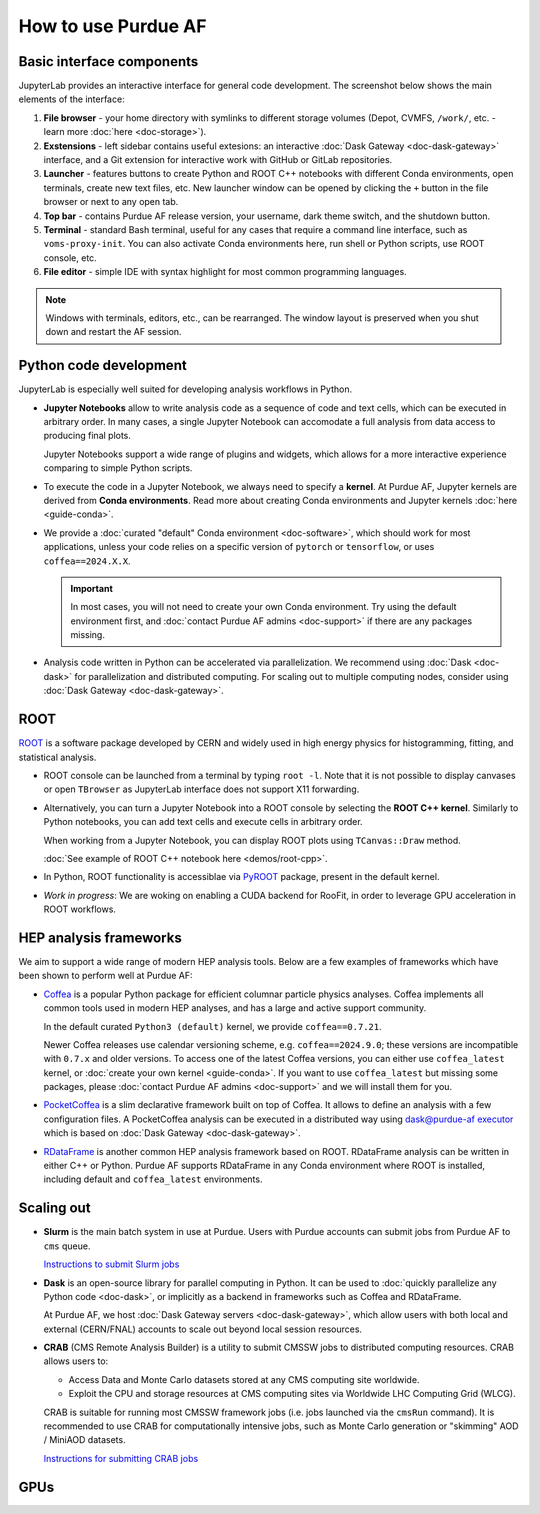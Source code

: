How to use Purdue AF
===========================

Basic interface components
---------------------------
JupyterLab provides an interactive interface for general code development.
The screenshot below shows the main elements of the interface:

.. image:: images/interface-new.png
   :width: 900
   :align: center

#. **File browser** - your home directory with symlinks to different storage volumes (Depot, CVMFS, ``/work/``, etc. - learn more :doc:`here <doc-storage>`).
#. **Exstensions** - left sidebar contains useful extesions: an interactive :doc:`Dask Gateway <doc-dask-gateway>` interface, and a Git extension for interactive work with GitHub or GitLab repositories.
#. **Launcher** - features buttons to create Python and ROOT C++ notebooks with different Conda environments, open terminals, create new text files, etc.
   New launcher window can be opened by clicking the ``+`` button in the file browser or next to any open tab.
#. **Top bar** - contains Purdue AF release version, your username, dark theme switch, and the shutdown button.
#. **Terminal** - standard Bash terminal, useful for any cases that require a command line interface, such as ``voms-proxy-init``. You can also activate Conda environments here, run shell or Python scripts, use ROOT console, etc.
#. **File editor** - simple IDE with syntax highlight for most common programming languages.

.. note::

   Windows with terminals, editors, etc., can be rearranged. The window layout is preserved
   when you shut down and restart the AF session. 


Python code development
------------------------

JupyterLab is especially well suited for developing analysis workflows in Python.

* **Jupyter Notebooks** allow to write analysis code as a sequence of code and text cells,
  which can be executed in arbitrary order. In many cases, a single Jupyter Notebook can
  accomodate a full analysis from data access to producing final plots.

  Jupyter Notebooks support a wide range of plugins and widgets, which allows for a more
  interactive experience comparing to simple Python scripts.
* To execute the code in a Jupyter Notebook, we always need to specify a **kernel**.
  At Purdue AF, Jupyter kernels are derived from **Conda environments**. Read more about
  creating Conda environments and Jupyter kernels :doc:`here <guide-conda>`.
* We provide a :doc:`curated "default" Conda environment <doc-software>`, which should work 
  for most applications, unless your code relies on a specific
  version of ``pytorch`` or ``tensorflow``, or uses ``coffea==2024.X.X``.

  .. important::

     In most cases, you will not need to create your own Conda environment.
     Try using the default environment first, and :doc:`contact Purdue AF admins <doc-support>`
     if there are any packages missing.

* Analysis code written in Python can be accelerated via parallelization. We recommend using
  :doc:`Dask <doc-dask>` for parallelization and distributed computing.
  For scaling out to multiple computing nodes, consider using :doc:`Dask Gateway <doc-dask-gateway>`.

ROOT
-------

`ROOT <https://root.cern>`_ is a software package developed by CERN and widely used in
high energy physics for histogramming, fitting, and statistical analysis.

* ROOT console can be launched from a terminal by typing ``root -l``.
  Note that it is not possible to display canvases or open ``TBrowser`` as JupyterLab interface
  does not support X11 forwarding.
* Alternatively, you can turn a Jupyter Notebook into a ROOT console by selecting
  the **ROOT C++ kernel**. Similarly to Python notebooks, you can add text cells and execute
  cells in arbitrary order.
  
  When working from a Jupyter Notebook, you can display ROOT plots using ``TCanvas::Draw`` method.

  :doc:`See example of ROOT C++ notebook here <demos/root-cpp>`.
* In Python, ROOT functionality is accessiblae via `PyROOT <https://root.cern/manual/python/>`_ package, present in the default kernel.
* *Work in progress*: We are woking on enabling a CUDA backend for RooFit,
  in order to leverage GPU acceleration in ROOT workflows.

HEP analysis frameworks
-------------------------

We aim to support a wide range of modern HEP analysis tools.
Below are a few examples of frameworks which have been shown to perform well
at Purdue AF:

* `Coffea <https://coffeateam.github.io/coffea/>`_ is a popular Python package
  for efficient columnar particle physics analyses. Coffea implements all common
  tools used in modern HEP analyses, and has a large and active support community.

  In the default curated ``Python3 (default)`` kernel, we provide ``coffea==0.7.21``.

  Newer Coffea releases use calendar versioning scheme, e.g. ``coffea==2024.9.0``;
  these versions are incompatible with ``0.7.x`` and older versions.
  To access one of the latest Coffea versions, you can either use ``coffea_latest`` kernel,
  or :doc:`create your own kernel <guide-conda>`. If you want to use ``coffea_latest`` but
  missing some packages, please :doc:`contact Purdue AF admins <doc-support>` and we will install them for you.

* `PocketCoffea <https://pocketcoffea.readthedocs.io/en/stable/>`_ is a slim declarative
  framework built on top of Coffea. It allows to define an analysis with a few configuration
  files. A PocketCoffea analysis can be executed in a distributed way using
  `dask@purdue-af executor <https://pocketcoffea.readthedocs.io/en/stable/running.html#executors-availability>`_
  which is based on :doc:`Dask Gateway <doc-dask-gateway>`.

* `RDataFrame <https://root.cern.ch/doc/master/group__tutorial__dataframe.html>`_ is
  another common HEP analysis framework based on ROOT. RDataFrame analysis can
  be written in either C++ or Python. Purdue AF supports RDataFrame in any Conda
  environment where ROOT is installed, including default and ``coffea_latest`` environments.

Scaling out
------------

* **Slurm** is the main batch system in use at Purdue. Users with Purdue accounts
  can submit jobs from Purdue AF to ``cms`` queue.
  
  `Instructions to submit Slurm jobs <https://www.rcac.purdue.edu/knowledge/hammer/run>`_

* **Dask** is an open-source library for parallel computing in Python. It can
  be used to :doc:`quickly parallelize any Python code <doc-dask>`,
  or implicitly as a backend in frameworks such as Coffea and RDataFrame.

  At Purdue AF, we host :doc:`Dask Gateway servers <doc-dask-gateway>`, which
  allow users with both local and external (CERN/FNAL) accounts to scale out
  beyond local session resources.

* **CRAB** (CMS Remote Analysis Builder) is a utility to submit CMSSW jobs
  to distributed computing resources. CRAB allows users to:

  * Access Data and Monte Carlo datasets stored at any CMS computing site
    worldwide.
  * Exploit the CPU and storage resources at CMS computing sites via
    Worldwide LHC Computing Grid (WLCG).

  CRAB is suitable for running most CMSSW framework jobs
  (i.e. jobs launched via the ``cmsRun`` command).
  It is recommended to use CRAB for computationally intensive jobs,
  such as Monte Carlo generation or "skimming" AOD / MiniAOD datasets.

  `Instructions for submitting CRAB jobs <https://www.physics.purdue.edu/Tier2/user-info/tutorials/crab3.php>`_

GPUs
------